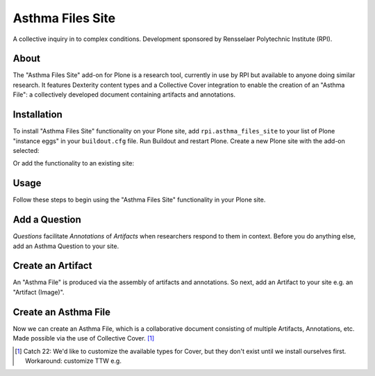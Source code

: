 Asthma Files Site
=================

A collective inquiry in to complex conditions. Development sponsored by Rensselaer Polytechnic Institute (RPI).

About
-----

The "Asthma Files Site" add-on for Plone is a research tool, currently in use by RPI but available to anyone doing similar research. It features Dexterity content types and a Collective Cover integration to enable the creation of an "Asthma File": a collectively developed document containing artifacts and annotations.

Installation
------------

To install "Asthma Files Site" functionality on your Plone site, add ``rpi.asthma_files_site`` to your list of Plone "instance eggs" in your ``buildout.cfg`` file. Run Buildout and restart Plone. Create a new Plone site with the add-on selected:

.. image:: screenshot1.png

Or add the functionality to an existing site:

.. image:: screenshot2.png

Usage
-----

Follow these steps to begin using the "Asthma Files Site" functionality in your Plone site.

Add a Question
--------------

*Questions* facilitate *Annotations* of *Artifacts* when researchers respond to them in context. Before you do anything else, add an Asthma Question to your site.

.. image:: screenshot4.png

Create an Artifact
------------------

An "Asthma File" is produced via the assembly of artifacts and annotations. So next, add an Artifact to your site e.g. an "Artifact (Image)".

.. image:: screenshot5.png

Create an Asthma File
---------------------

Now we can create an Asthma File, which is a collaborative document consisting of multiple Artifacts, Annotations, etc. Made possible via the use of Collective Cover. [1]_

.. image:: screenshot6.png

.. [1] Catch 22: We'd like to customize the available types for Cover, but they don't exist until we install ourselves first. Workaround: customize TTW e.g.

.. image:: screenshot7.png
